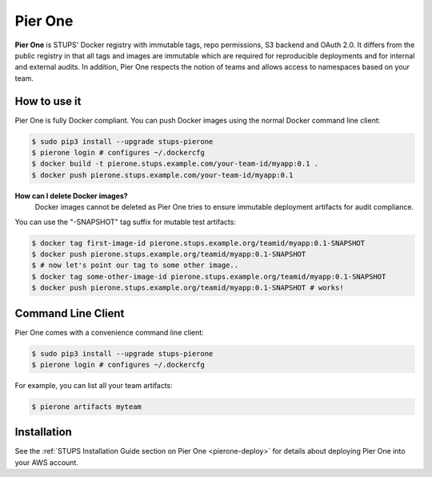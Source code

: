 .. _pierone:

========
Pier One
========

**Pier One** is STUPS' Docker registry with immutable tags, repo permissions, S3 backend and OAuth 2.0. It differs from
the public registry in that all tags and images are immutable which are required for reproducible deployments and for
internal and external audits. In addition, Pier One respects the notion of teams and allows access to namespaces based
on your team.

How to use it
=============

Pier One is fully Docker compliant. You can push Docker images using the normal Docker command line client:

.. code-block:: bash

    $ sudo pip3 install --upgrade stups-pierone
    $ pierone login # configures ~/.dockercfg
    $ docker build -t pierone.stups.example.com/your-team-id/myapp:0.1 .
    $ docker push pierone.stups.example.com/your-team-id/myapp:0.1

**How can I delete Docker images?**
    Docker images cannot be deleted as Pier One tries to ensure immutable deployment artifacts for audit compliance.

You can use the "-SNAPSHOT" tag suffix for mutable test artifacts:

.. code-block:: bash

    $ docker tag first-image-id pierone.stups.example.org/teamid/myapp:0.1-SNAPSHOT
    $ docker push pierone.stups.example.org/teamid/myapp:0.1-SNAPSHOT
    $ # now let's point our tag to some other image..
    $ docker tag some-other-image-id pierone.stups.example.org/teamid/myapp:0.1-SNAPSHOT
    $ docker push pierone.stups.example.org/teamid/myapp:0.1-SNAPSHOT # works!

Command Line Client
===================

Pier One comes with a convenience command line client:

.. code-block:: bash

    $ sudo pip3 install --upgrade stups-pierone
    $ pierone login # configures ~/.dockercfg

For example, you can list all your team artifacts:

.. code-block:: bash

    $ pierone artifacts myteam


Installation
============

See the :ref:`STUPS Installation Guide section on Pier One <pierone-deploy>` for details about deploying Pier One into your AWS account.

